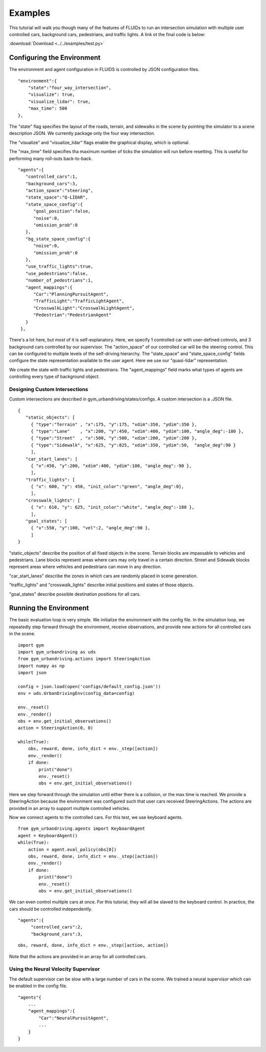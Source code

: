 Examples
=========

This tutorial will walk you though many of the features of FLUIDs to run an intersection simulation with multiple user controlled cars, background cars, pedestrians, and traffic lights. A link ot the final code is below:

:download:`Download <../../examples/test.py>`

Configuring the Environment
---------------------------
The environment and agent configuration in FLUIDS is controlled by JSON configuration files. 

::

   "environment":{
       "state":"four_way_intersection",
       "visualize": true,
       "visualize_lidar": true,
       "max_time": 500
   },

The "state" flag specifies the layout of the roads, terrain, and sidewalks in the scene by pointing the simulator to a scene description JSON. We currently package only the four way intersection.

The "visualize" and "visualize_lidar" flags enable the graphical display, which is optional.

The "max_time" field specifies tha maximum number of ticks the simulation will run before resetting. This is useful for performing many roll-outs back-to-back.

::

   "agents":{
      "controlled_cars":1,
      "background_cars":3,
      "action_space":"steering",
      "state_space":"Q-LIDAR",
      "state_space_config":{
         "goal_position":false,
         "noise":0,
         "omission_prob":0
      },
      "bg_state_space_config":{
         "noise":0,
         "omission_prob":0
      },
      "use_traffic_lights":true,
      "use_pedestrians":false,
      "number_of_pedestrians":1,
      "agent_mappings":{
         "Car":"PlanningPursuitAgent",
         "TrafficLight":"TrafficLightAgent",
         "CrosswalkLight":"CrosswalkLightAgent",
         "Pedestrian":"PedestrianAgent"
      }
    },

There's a lot here, but most of it is self-explanatory. Here, we specify 1 controlled car with user-defined cotnrols, and 3 background cars controlled by our supervisor. The "action_space" of our controlled car will be the steering control. This can be configured to multiple levels of the self-driving hierarchy. The "state_space" and "state_space_config" fields configure the state representation available to the user agent. Here we use our "quasi-lidar" representation.

We create the state with traffic lights and pedestrians. The "agent_mappings" field marks what types of agents are controlling every type of background object.
    
Designing Custom Intersections
^^^^^^^^^^^^^^^^^^^^^^^^^^^^^^
Custom intersections are described in gym_urbandriving/states/configs. A custom intersection is a .JSON file.

::

   {
      "static_objects": [
        { "type":"Terrain" , "x":175, "y":175, "xdim":350, "ydim":350 },
        { "type":"Lane"    , "x":200, "y":450, "xdim":400, "ydim":100, "angle_deg":-180 },
        { "type":"Street"  , "x":500, "y":500, "xdim":200, "ydim":200 },
        { "type":"Sidewalk", "x":625, "y":825, "xdim":350, "ydim":50,  "angle_deg":90 }
        ],
      "car_start_lanes": [
        { "x":450, "y":200, "xdim":400, "ydim":100, "angle_deg":-90 },
        ],
      "traffic_lights": [
        { "x": 600, "y": 450, "init_color":"green", "angle_deg":0},
        ],
      "crosswalk_lights": [
        { "x": 610, "y": 625, "init_color":"white", "angle_deg":-180 },
        ],
      "goal_states": [
        { "x":550, "y":100, "vel":2, "angle_deg":90 },
        ]
   }

"static_objects" describe the position of all fixed objects in the scene. Terrain blocks are impassable to vehicles and pedestrians. Lane blocks represent areas where cars may only travel in a certain direction. Street and Sidewalk blocks represent areas where vehicles and pedestrians can move in any direction.

"car_start_lanes" describe the zones in which cars are randomly placed in scene generation.

"traffic_lights" and "crosswalk_lights" describe initial positions and states of those objects.

"goal_states" describe possible destination positions for all cars.

Running the Environment
--------------------------
The basic evaluation loop is very simple. We initialize the environment with the config file. In the simulation loop, we repeatedly step forward through the environment, receive observations, and provide new actions for all controlled cars in the scene.

::

   import gym
   import gym_urbandriving as uds
   from gym_urbandriving.actions import SteeringAction
   import numpy as np
   import json

   config = json.load(open('configs/default_config.json'))
   env = uds.UrbanDrivingEnv(config_data=config)

   env._reset()
   env._render()
   obs = env.get_initial_observations()
   action = SteeringAction(0, 0)

   while(True):
       obs, reward, done, info_dict = env._step([action])
       env._render()
       if done:
           print("done")
           env._reset()
           obs = env.get_initial_observations()

Here we step forward through the simulation until either there is a collision, or the max time is reached. We provide a SteeringAction because the environment was configured such that user cars received SteeringActions. The actions are provided in an array to support multiple controlled vehicles.

Now we connect agents to the controlled cars. For this test, we use keyboard agents.

::
   
   from gym_urbandriving.agents import KeyboardAgent
   agent = KeyboardAgent()
   while(True):
       action = agent.eval_policy(obs[0])
       obs, reward, done, info_dict = env._step([action])
       env._render()
       if done:
           print("done")
           env._reset()
           obs = env.get_initial_observations()

We can even control multiple cars at once. For this tutorial, they will all be slaved to the keyboard control. In practice, the cars should be controlled independently.

::

   "agents":{
        "controlled_cars":2,
        "background_cars":3,

::

   obs, reward, done, info_dict = env._step([action, action])

Note that the actions are provided in an array for all controlled cars.


Using the Neural Velocity Supervisor
^^^^^^^^^^^^^^^^^^^^^^^^^^^^^^^^^^^^
The default supervisor can be slow with a large number of cars in the scene. We trained a neural supervisor which can be enabled in the config file.

::
   
   "agents"{
       ...
       "agent_mappings":{
           "Car":"NeuralPursuitAgent",
           ...
       }
   }

